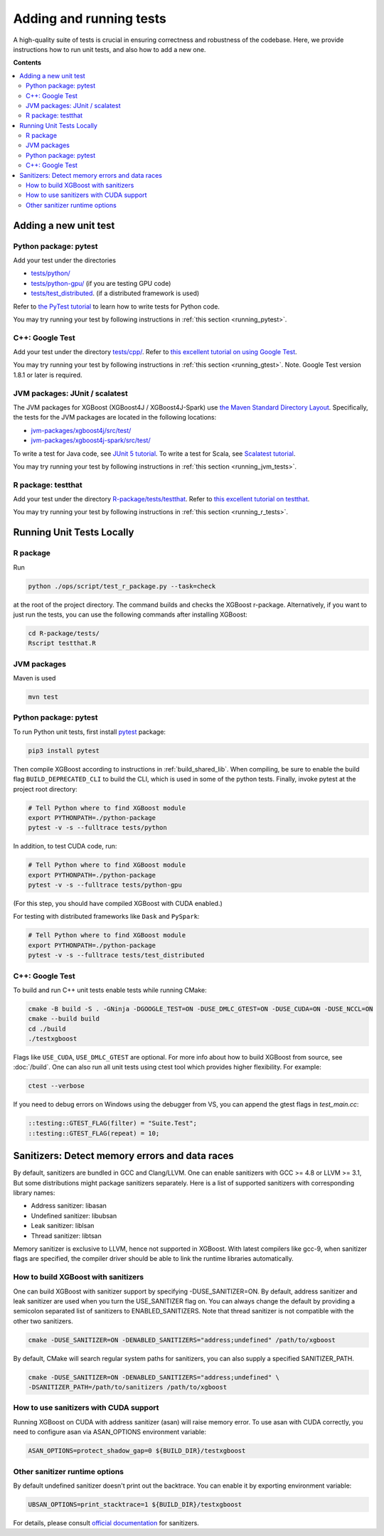 ########################
Adding and running tests
########################

A high-quality suite of tests is crucial in ensuring correctness and robustness of the codebase. Here, we provide instructions how to run unit tests, and also how to add a new one.

**Contents**

.. contents::
  :backlinks: none
  :local:

**********************
Adding a new unit test
**********************

Python package: pytest
======================
Add your test under the directories

- `tests/python/ <https://github.com/dmlc/xgboost/tree/master/tests/python>`_
- `tests/python-gpu/ <https://github.com/dmlc/xgboost/tree/master/tests/python-gpu>`_ (if you are testing GPU code)
- `tests/test_distributed <https://github.com/dmlc/xgboost/tree/master/tests/test_distributed>`_. (if a distributed framework is used)

Refer to `the PyTest tutorial <https://docs.pytest.org/en/latest/getting-started.html>`_
to learn how to write tests for Python code.

You may try running your test by following instructions in :ref:`this section <running_pytest>`.

C++: Google Test
================
Add your test under the directory `tests/cpp/ <https://github.com/dmlc/xgboost/tree/master/tests/cpp>`_. Refer to `this excellent tutorial on using Google Test <https://developer.ibm.com/articles/au-googletestingframework/>`_.

You may try running your test by following instructions in :ref:`this section <running_gtest>`. Note. Google Test version 1.8.1 or later is required.

JVM packages: JUnit / scalatest
===============================
The JVM packages for XGBoost (XGBoost4J / XGBoost4J-Spark) use `the Maven Standard Directory Layout <https://maven.apache.org/guides/introduction/introduction-to-the-standard-directory-layout.html>`_. Specifically, the tests for the JVM packages are located in the following locations:

* `jvm-packages/xgboost4j/src/test/ <https://github.com/dmlc/xgboost/tree/master/jvm-packages/xgboost4j/src/test>`_
* `jvm-packages/xgboost4j-spark/src/test/ <https://github.com/dmlc/xgboost/tree/master/jvm-packages/xgboost4j-spark/src/test>`_

To write a test for Java code, see `JUnit 5 tutorial <https://junit.org/junit5/docs/current/user-guide/>`_.
To write a test for Scala, see `Scalatest tutorial <http://www.scalatest.org/user_guide/writing_your_first_test>`_.

You may try running your test by following instructions in :ref:`this section <running_jvm_tests>`.

R package: testthat
===================
Add your test under the directory `R-package/tests/testthat <https://github.com/dmlc/xgboost/tree/master/R-package/tests/testthat>`_. Refer to `this excellent tutorial on testthat <https://kbroman.org/pkg_primer/pages/tests.html>`_.

You may try running your test by following instructions in :ref:`this section <running_r_tests>`.

**************************
Running Unit Tests Locally
**************************

.. _running_r_tests:

R package
=========
Run

.. code-block:: bash

  python ./ops/script/test_r_package.py --task=check

at the root of the project directory. The command builds and checks the XGBoost
r-package. Alternatively, if you want to just run the tests, you can use the following
commands after installing XGBoost:

.. code-block:: bash

  cd R-package/tests/
  Rscript testthat.R

.. _running_jvm_tests:

JVM packages
============
Maven is used

.. code-block:: bash

  mvn test

.. _running_pytest:

Python package: pytest
======================

To run Python unit tests, first install `pytest <https://docs.pytest.org/en/latest/contents.html>`_ package:

.. code:: bash

  pip3 install pytest

Then compile XGBoost according to instructions in :ref:`build_shared_lib`. When
compiling, be sure to enable the build flag ``BUILD_DEPRECATED_CLI`` to build
the CLI, which is used in some of the python tests.
Finally, invoke pytest at the project root directory:

.. code:: bash

  # Tell Python where to find XGBoost module
  export PYTHONPATH=./python-package
  pytest -v -s --fulltrace tests/python

In addition, to test CUDA code, run:

.. code:: bash

  # Tell Python where to find XGBoost module
  export PYTHONPATH=./python-package
  pytest -v -s --fulltrace tests/python-gpu

(For this step, you should have compiled XGBoost with CUDA enabled.)

For testing with distributed frameworks like ``Dask`` and ``PySpark``:

.. code:: bash

  # Tell Python where to find XGBoost module
  export PYTHONPATH=./python-package
  pytest -v -s --fulltrace tests/test_distributed

.. _running_gtest:

C++: Google Test
================

To build and run C++ unit tests enable tests while running CMake:

.. code-block:: bash

  cmake -B build -S . -GNinja -DGOOGLE_TEST=ON -DUSE_DMLC_GTEST=ON -DUSE_CUDA=ON -DUSE_NCCL=ON
  cmake --build build
  cd ./build
  ./testxgboost

Flags like ``USE_CUDA``, ``USE_DMLC_GTEST`` are optional. For more info about how to build
XGBoost from source, see :doc:`/build`. One can also run all unit tests using ctest tool
which provides higher flexibility. For example:

.. code-block:: bash

  ctest --verbose

If you need to debug errors on Windows using the debugger from VS, you can append the gtest flags in `test_main.cc`:

.. code-block::

  ::testing::GTEST_FLAG(filter) = "Suite.Test";
  ::testing::GTEST_FLAG(repeat) = 10;


***********************************************
Sanitizers: Detect memory errors and data races
***********************************************

By default, sanitizers are bundled in GCC and Clang/LLVM. One can enable sanitizers with
GCC >= 4.8 or LLVM >= 3.1, But some distributions might package sanitizers separately.
Here is a list of supported sanitizers with corresponding library names:

- Address sanitizer: libasan
- Undefined sanitizer: libubsan
- Leak sanitizer:    liblsan
- Thread sanitizer:  libtsan

Memory sanitizer is exclusive to LLVM, hence not supported in XGBoost.  With latest
compilers like gcc-9, when sanitizer flags are specified, the compiler driver should be
able to link the runtime libraries automatically.

How to build XGBoost with sanitizers
====================================
One can build XGBoost with sanitizer support by specifying -DUSE_SANITIZER=ON.
By default, address sanitizer and leak sanitizer are used when you turn the
USE_SANITIZER flag on.  You can always change the default by providing a
semicolon separated list of sanitizers to ENABLED_SANITIZERS.  Note that thread
sanitizer is not compatible with the other two sanitizers.

.. code-block:: bash

  cmake -DUSE_SANITIZER=ON -DENABLED_SANITIZERS="address;undefined" /path/to/xgboost

By default, CMake will search regular system paths for sanitizers, you can also
supply a specified SANITIZER_PATH.

.. code-block:: bash

  cmake -DUSE_SANITIZER=ON -DENABLED_SANITIZERS="address;undefined" \
  -DSANITIZER_PATH=/path/to/sanitizers /path/to/xgboost

How to use sanitizers with CUDA support
=======================================
Running XGBoost on CUDA with address sanitizer (asan) will raise memory error.
To use asan with CUDA correctly, you need to configure asan via ASAN_OPTIONS
environment variable:

.. code-block:: bash

  ASAN_OPTIONS=protect_shadow_gap=0 ${BUILD_DIR}/testxgboost


Other sanitizer runtime options
===============================

By default undefined sanitizer doesn't print out the backtrace. You can enable it by
exporting environment variable:

.. code-block::

  UBSAN_OPTIONS=print_stacktrace=1 ${BUILD_DIR}/testxgboost

For details, please consult `official documentation <https://github.com/google/sanitizers/wiki>`_ for sanitizers.
